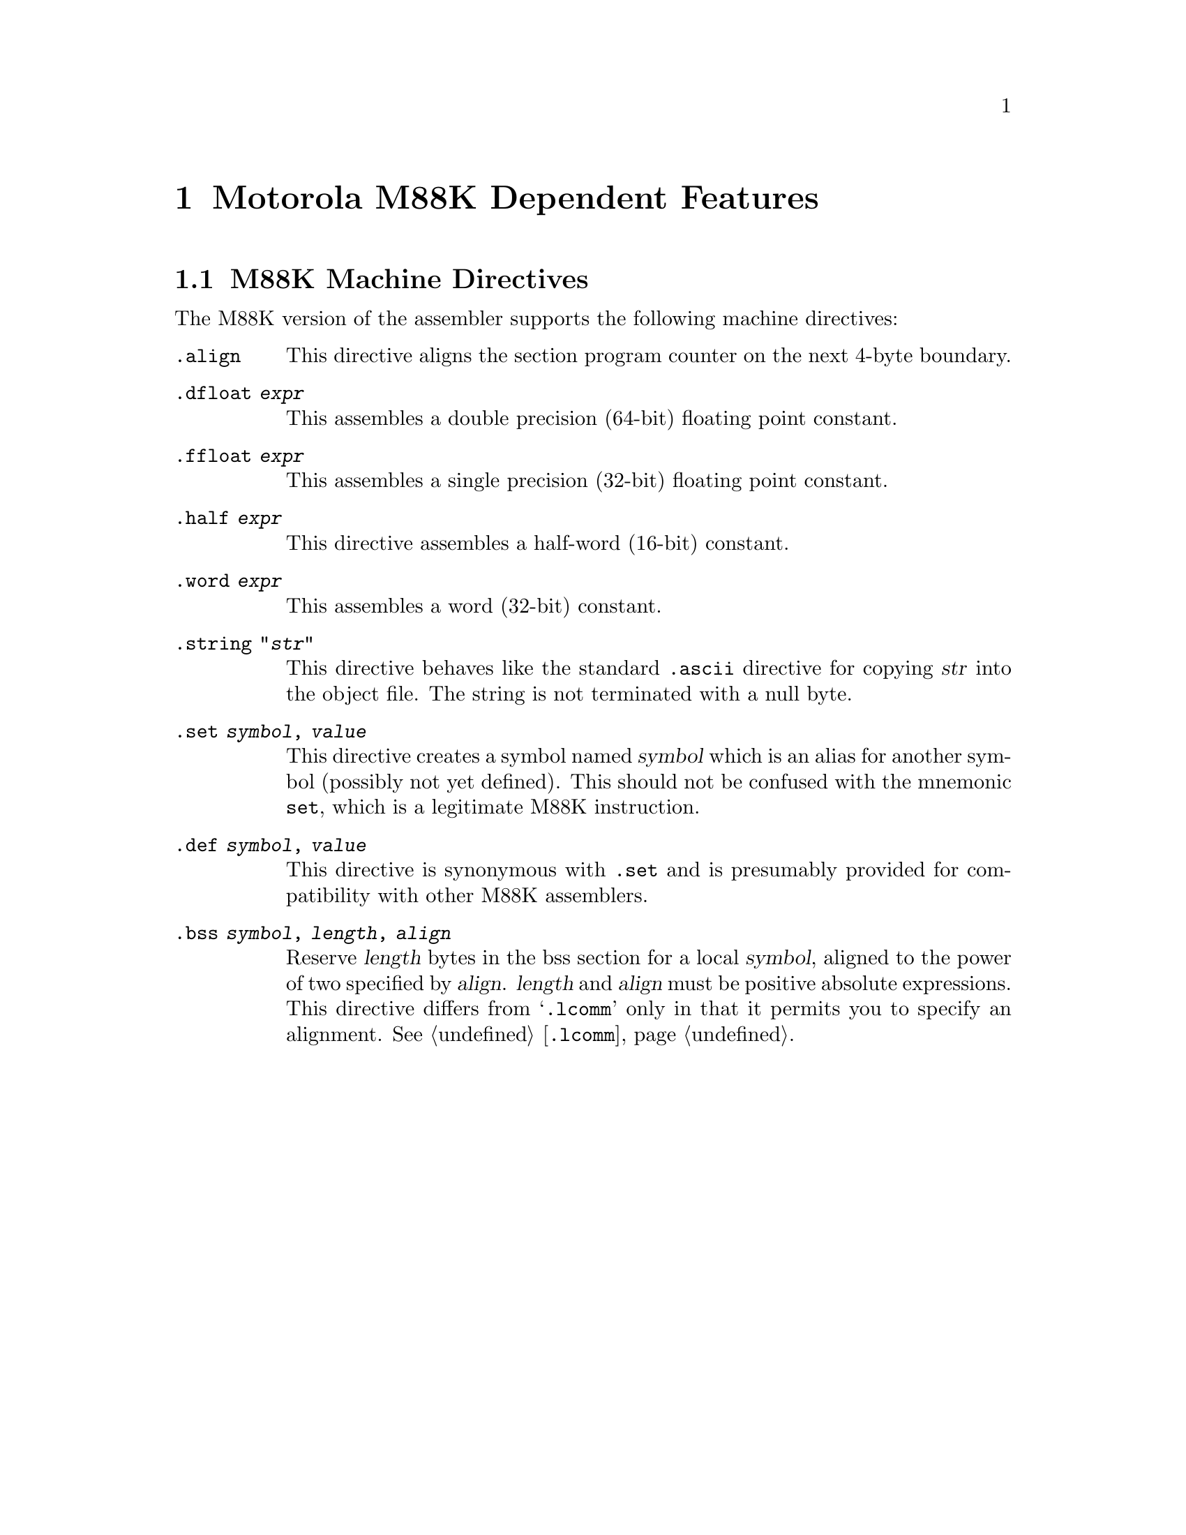 @c Copyright 2001 Free Software Foundation, Inc.
@c This is part of the GAS manual.
@c For copying conditions, see the file as.texinfo.
@page
@node M88K-Dependent
@chapter Motorola M88K Dependent Features

@cindex M88K support
@menu
* M88K Directives::     M88K Machine Directives
@end menu

@node M88K Directives
@section M88K Machine Directives

The M88K version of the assembler supports the following machine
directives:

@table @code
@cindex @code{align} directive, M88K
@item .align
This directive aligns the section program counter on the next 4-byte
boundary.

@cindex @code{dfloat} directive, M88K
@item .dfloat @var{expr}
This assembles a double precision (64-bit) floating point constant.

@cindex @code{ffloat} directive, M88K
@item .ffloat @var{expr}
This assembles a single precision (32-bit) floating point constant.

@cindex @code{half} directive, M88K
@item .half @var{expr}
This directive assembles a half-word (16-bit) constant.

@cindex @code{word} directive, M88K
@item .word @var{expr}
This assembles a word (32-bit) constant.

@cindex @code{string} directive, M88K
@item .string "@var{str}"
This directive behaves like the standard @code{.ascii} directive for
copying @var{str} into the object file.  The string is not terminated
with a null byte.

@cindex @code{set} directive, M88K
@item .set @var{symbol}, @var{value}
This directive creates a symbol named @var{symbol} which is an alias for
another symbol (possibly not yet defined).  This should not be confused
with the mnemonic @code{set}, which is a legitimate M88K instruction.

@cindex @code{def} directive, M88K
@item .def @var{symbol}, @var{value}
This directive is synonymous with @code{.set} and is presumably provided
for compatibility with other M88K assemblers.

@cindex @code{bss} directive, M88K
@item .bss @var{symbol}, @var{length}, @var{align}
Reserve @var{length} bytes in the bss section for a local @var{symbol},
aligned to the power of two specified by @var{align}.  @var{length} and
@var{align} must be positive absolute expressions.  This directive
differs from @samp{.lcomm} only in that it permits you to specify
an alignment.  @xref{Lcomm,,@code{.lcomm}}.

@end table
